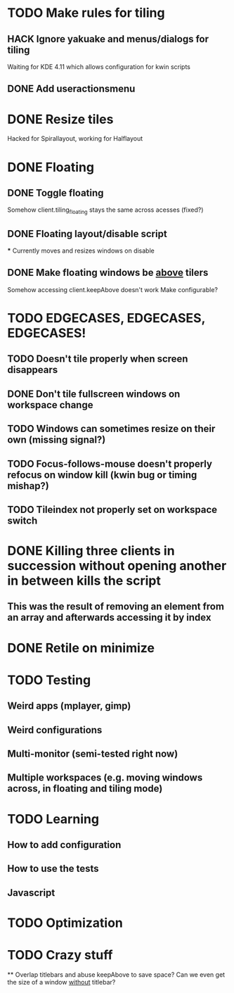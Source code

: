 * TODO Make rules for tiling
** HACK Ignore yakuake and menus/dialogs for tiling
   Waiting for KDE 4.11 which allows configuration for kwin scripts
** DONE Add useractionsmenu
* DONE Resize tiles
  Hacked for Spirallayout, working for Halflayout
* DONE Floating
** DONE Toggle floating
   Somehow client.tiling_floating stays the same across acesses (fixed?)
** DONE Floating layout/disable script
   *** Currently moves and resizes windows on disable
** DONE Make floating windows be _above_ tilers
   Somehow accessing client.keepAbove doesn't work
   Make configurable?
* TODO EDGECASES, EDGECASES, EDGECASES!
** TODO Doesn't tile properly when screen disappears
** DONE Don't tile fullscreen windows on workspace change
** TODO Windows can sometimes resize on their own (missing signal?)
** TODO Focus-follows-mouse doesn't properly refocus on window kill (kwin bug or timing mishap?)
** TODO Tileindex not properly set on workspace switch
* DONE Killing three clients in succession without opening another in between kills the script
** This was the result of removing an element from an array and afterwards accessing it by index
* DONE Retile on minimize

* TODO Testing
** Weird apps (mplayer, gimp)
** Weird configurations
** Multi-monitor (semi-tested right now)

** Multiple workspaces (e.g. moving windows across, in floating and tiling mode)
* TODO Learning
** How to add configuration
** How to use the tests
** Javascript

* TODO Optimization
* TODO Crazy stuff
  ** Overlap titlebars and abuse keepAbove to save space?
  Can we even get the size of a window _without_ titlebar?
